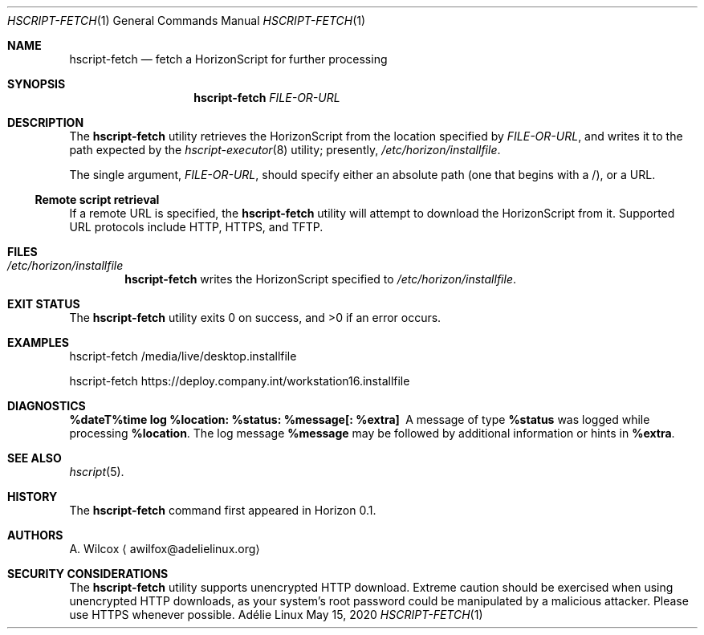 .Dd May 15, 2020
.Dt HSCRIPT-FETCH 1
.Os "Adélie Linux"
.Sh NAME
.Nm hscript-fetch
.Nd fetch a HorizonScript for further processing
.Sh SYNOPSIS
.Nm
.Ar FILE-OR-URL
.Sh DESCRIPTION
The
.Nm
utility retrieves the HorizonScript from the location specified by
.Ar FILE-OR-URL ,
and writes it to the path expected by the
.Xr hscript-executor 8
utility; presently,
.Pa /etc/horizon/installfile .
.Pp
The single argument,
.Ar FILE-OR-URL ,
should specify either an absolute path (one that begins with a /), or a URL.
.Ss Remote script retrieval
If a remote URL is specified, the
.Nm
utility will attempt to download the HorizonScript from it.  Supported URL
protocols include HTTP, HTTPS, and TFTP.
.Sh FILES
.Bl -ohang -width "/etc/horizon/installfile" -offset indent -compact
.It Pa /etc/horizon/installfile
.Nm
writes the HorizonScript specified to
.Pa /etc/horizon/installfile .
.Sh EXIT STATUS
.Ex -std
.Sh EXAMPLES
hscript-fetch /media/live/desktop.installfile
.Pp
hscript-fetch https://deploy.company.int/workstation16.installfile
.Sh DIAGNOSTICS
.Bl -diag
.It "%dateT%time log %location: %status: %message[: %extra]"
A message of type
.Cm %status
was logged while processing
.Cm %location .
The log message
.Cm %message
may be followed by additional information or hints in
.Cm %extra .
.El
.Sh SEE ALSO
.Xr hscript 5 .
.Sh HISTORY
The
.Nm
command first appeared in Horizon 0.1.
.Sh AUTHORS
.An A. Wilcox
.Aq awilfox@adelielinux.org
.Sh SECURITY CONSIDERATIONS
The
.Nm
utility supports unencrypted HTTP download.  Extreme caution should be
exercised when using unencrypted HTTP downloads, as your system's root
password could be manipulated by a malicious attacker.  Please use HTTPS
whenever possible.

